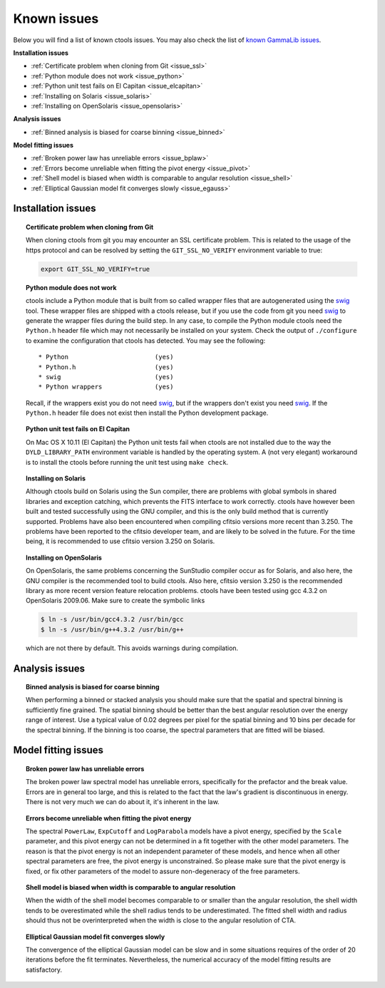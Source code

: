 .. _issues:

Known issues
------------

Below you will find a list of known ctools issues. You may also check the
list of
`known GammaLib issues <http://cta.irap.omp.eu/gammalib/doc/html/issues.html>`_.

**Installation issues**

- :ref:`Certificate problem when cloning from Git <issue_ssl>`
- :ref:`Python module does not work <issue_python>`
- :ref:`Python unit test fails on El Capitan <issue_elcapitan>`
- :ref:`Installing on Solaris <issue_solaris>`
- :ref:`Installing on OpenSolaris <issue_opensolaris>`

**Analysis issues**

- :ref:`Binned analysis is biased for coarse binning <issue_binned>`

**Model fitting issues**

- :ref:`Broken power law has unreliable errors <issue_bplaw>`
- :ref:`Errors become unreliable when fitting the pivot energy <issue_pivot>`
- :ref:`Shell model is biased when width is comparable to angular resolution <issue_shell>`
- :ref:`Elliptical Gaussian model fit converges slowly <issue_egauss>`

.. _installation_issues:

Installation issues
^^^^^^^^^^^^^^^^^^^

.. _issue_ssl:

.. topic:: Certificate problem when cloning from Git

    When cloning ctools from git you may encounter an SSL certificate 
    problem. This is related to the usage of the https protocol and can
    be resolved by setting the ``GIT_SSL_NO_VERIFY`` environment variable
    to true:

    .. code-block:: bash

       export GIT_SSL_NO_VERIFY=true
 
.. _issue_python:

.. topic:: Python module does not work

   ctools include a Python module that is built from so called wrapper 
   files that are autogenerated using the `swig <http://www.swig.org/>`_
   tool. These wrapper files are shipped with a ctools release, but if
   you use the code from git you need `swig <http://www.swig.org/>`_
   to generate the wrapper files during the build step. In any case,
   to compile the Python module ctools need the ``Python.h`` header file
   which may not necessarily be installed on your system. Check the output
   of ``./configure`` to examine the configuration that ctools has
   detected. You may see the following::

   * Python                       (yes)
   * Python.h                     (yes)
   * swig                         (yes)
   * Python wrappers              (yes)

   Recall, if the wrappers exist you do not need `swig <http://www.swig.org/>`_,
   but if the wrappers don't exist you need `swig <http://www.swig.org/>`_.
   If the ``Python.h`` header file does not exist then install the Python
   development package.

.. _issue_elcapitan:

.. topic:: Python unit test fails on El Capitan

    On Mac OS X 10.11 (El Capitan) the Python unit tests fail when ctools 
    are not installed due to the way the ``DYLD_LIBRARY_PATH`` environment
    variable is handled by the operating system. A (not very elegant)
    workaround is to install the ctools before running the unit test using 
    ``make check``.

.. _issue_solaris:

.. topic:: Installing on Solaris

    Although ctools build on Solaris using the Sun compiler, there are
    problems with global symbols in shared libraries and exception catching,
    which prevents the FITS interface to work correctly. ctools have however
    been built and tested successfully using the GNU compiler, and this is
    the only build method that is currently supported. Problems have also
    been encountered when compiling cfitsio versions more recent than 3.250.
    The problems have been reported to the cfitsio developer team, and are
    likely to be solved in the future. For the time being, it is recommended
    to use cfitsio version 3.250 on Solaris.

.. _issue_opensolaris:

.. topic:: Installing on OpenSolaris

   On OpenSolaris, the same problems concerning the SunStudio compiler
   occur as for Solaris, and also here, the GNU compiler is the recommended
   tool to build ctools. Also here, cfitsio version 3.250 is the recommended
   library as more recent version feature relocation problems. ctools have
   been tested using gcc 4.3.2 on OpenSolaris 2009.06. Make sure to create
   the symbolic links

   .. code-block:: csh

      $ ln -s /usr/bin/gcc4.3.2 /usr/bin/gcc
      $ ln -s /usr/bin/g++4.3.2 /usr/bin/g++

   which are not there by default. This avoids warnings during compilation.


Analysis issues
^^^^^^^^^^^^^^^

.. _issue_binned:

.. topic:: Binned analysis is biased for coarse binning

   When performing a binned or stacked analysis you should make sure
   that the spatial and spectral binning is sufficiently fine grained.
   The spatial binning should be better than the best angular resolution
   over the energy range of interest. Use a typical value of 0.02 degrees
   per pixel for the spatial binning and 10 bins per decade for the
   spectral binning. If the binning is too coarse, the spectral parameters 
   that are fitted will be biased.


Model fitting issues
^^^^^^^^^^^^^^^^^^^^

.. _issue_bplaw:

.. topic:: Broken power law has unreliable errors

   The broken power law spectral model has unreliable errors, specifically
   for the prefactor and the break value. Errors are in general too large,
   and this is related to the fact that the law's gradient is discontinuous
   in energy. There is not very much we can do about it, it's inherent in
   the law.

.. _issue_pivot:

.. topic:: Errors become unreliable when fitting the pivot energy

   The spectral ``PowerLaw``, ``ExpCutoff`` and ``LogParabola`` models
   have a pivot energy, specified by the ``Scale`` parameter, and this
   pivot energy can not be determined in a fit together with the other
   model parameters. The reason is that the pivot energy is not an
   independent parameter of these models, and hence when all other
   spectral parameters are free, the pivot energy is unconstrained.
   So please make sure that the pivot energy is fixed, or fix other
   parameters of the model to assure non-degeneracy of the free
   parameters.

.. _issue_shell:

.. topic:: Shell model is biased when width is comparable to angular resolution

   When the width of the shell model becomes comparable to or smaller
   than the angular resolution, the shell width tends to be overestimated
   while the shell radius tends to be underestimated.
   The fitted shell width and radius should thus not be overinterpreted
   when the width is close to the angular resolution of CTA.

.. _issue_egauss:

.. topic:: Elliptical Gaussian model fit converges slowly

   The convergence of the elliptical Gaussian model can be slow and
   in some situations requires of the order of 20 iterations before
   the fit terminates. Nevertheless, the numerical accuracy of the model
   fitting results are satisfactory.
